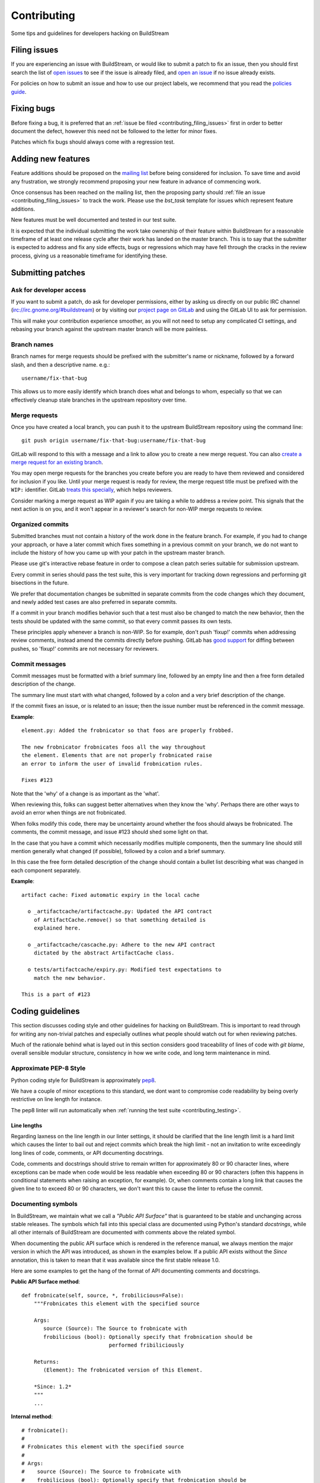 Contributing
============
Some tips and guidelines for developers hacking on BuildStream


.. _contributing_filing_issues:

Filing issues
-------------
If you are experiencing an issue with BuildStream, or would like to submit a patch
to fix an issue, then you should first search the list of `open issues <https://gitlab.com/BuildStream/buildstream/issues>`_
to see if the issue is already filed, and `open an issue <https://gitlab.com/BuildStream/buildstream/issues/new>`_
if no issue already exists.

For policies on how to submit an issue and how to use our project labels,
we recommend that you read the `policies guide
<https://gitlab.com/BuildStream/nosoftware/alignment/blob/master/BuildStream_policies.md>`_.


.. _contributing_fixing_bugs:

Fixing bugs
-----------
Before fixing a bug, it is preferred that an :ref:`issue be filed <contributing_filing_issues>`
first in order to better document the defect, however this need not be followed to the
letter for minor fixes.

Patches which fix bugs should always come with a regression test.


.. _contributing_adding_features:

Adding new features
-------------------
Feature additions should be proposed on the `mailing list
<https://mail.gnome.org/mailman/listinfo/buildstream-list>`_
before being considered for inclusion. To save time and avoid any frustration,
we strongly recommend proposing your new feature in advance of commencing work.

Once consensus has been reached on the mailing list, then the proposing
party should :ref:`file an issue <contributing_filing_issues>` to track the
work. Please use the *bst_task* template for issues which represent
feature additions.

New features must be well documented and tested in our test suite.

It is expected that the individual submitting the work take ownership
of their feature within BuildStream for a reasonable timeframe of at least
one release cycle after their work has landed on the master branch. This is
to say that the submitter is expected to address and fix any side effects,
bugs or regressions which may have fell through the cracks in the review
process, giving us a reasonable timeframe for identifying these.


.. _contributing_submitting_patches:

Submitting patches
------------------


Ask for developer access
~~~~~~~~~~~~~~~~~~~~~~~~
If you want to submit a patch, do ask for developer permissions, either
by asking us directly on our public IRC channel (irc://irc.gnome.org/#buildstream)
or by visiting our `project page on GitLab <https://gitlab.com/BuildStream/buildstream>`_
and using the GitLab UI to ask for permission.

This will make your contribution experience smoother, as you will not
need to setup any complicated CI settings, and rebasing your branch
against the upstream master branch will be more painless.


Branch names
~~~~~~~~~~~~
Branch names for merge requests should be prefixed with the submitter's
name or nickname, followed by a forward slash, and then a descriptive
name. e.g.::

  username/fix-that-bug

This allows us to more easily identify which branch does what and
belongs to whom, especially so that we can effectively cleanup stale
branches in the upstream repository over time.


Merge requests
~~~~~~~~~~~~~~
Once you have created a local branch, you can push it to the upstream
BuildStream repository using the command line::

  git push origin username/fix-that-bug:username/fix-that-bug

GitLab will respond to this with a message and a link to allow you to create
a new merge request. You can also `create a merge request for an existing branch
<https://gitlab.com/BuildStream/buildstream/merge_requests/new>`_.

You may open merge requests for the branches you create before you are ready
to have them reviewed and considered for inclusion if you like. Until your merge
request is ready for review, the merge request title must be prefixed with the
``WIP:`` identifier. GitLab `treats this specially
<https://docs.gitlab.com/ee/user/project/merge_requests/work_in_progress_merge_requests.html>`_,
which helps reviewers.

Consider marking a merge request as WIP again if you are taking a while to
address a review point. This signals that the next action is on you, and it
won't appear in a reviewer's search for non-WIP merge requests to review.


Organized commits
~~~~~~~~~~~~~~~~~
Submitted branches must not contain a history of the work done in the
feature branch. For example, if you had to change your approach, or
have a later commit which fixes something in a previous commit on your
branch, we do not want to include the history of how you came up with
your patch in the upstream master branch.

Please use git's interactive rebase feature in order to compose a clean
patch series suitable for submission upstream.

Every commit in series should pass the test suite, this is very important
for tracking down regressions and performing git bisections in the future.

We prefer that documentation changes be submitted in separate commits from
the code changes which they document, and newly added test cases are also
preferred in separate commits.

If a commit in your branch modifies behavior such that a test must also
be changed to match the new behavior, then the tests should be updated
with the same commit, so that every commit passes its own tests.

These principles apply whenever a branch is non-WIP. So for example, don't push
'fixup!' commits when addressing review comments, instead amend the commits
directly before pushing. GitLab has `good support
<https://docs.gitlab.com/ee/user/project/merge_requests/versions.html>`_ for
diffing between pushes, so 'fixup!' commits are not necessary for reviewers.


Commit messages
~~~~~~~~~~~~~~~
Commit messages must be formatted with a brief summary line, followed by
an empty line and then a free form detailed description of the change.

The summary line must start with what changed, followed by a colon and
a very brief description of the change.

If the commit fixes an issue, or is related to an issue; then the issue
number must be referenced in the commit message.

**Example**::

  element.py: Added the frobnicator so that foos are properly frobbed.

  The new frobnicator frobnicates foos all the way throughout
  the element. Elements that are not properly frobnicated raise
  an error to inform the user of invalid frobnication rules.

  Fixes #123

Note that the 'why' of a change is as important as the 'what'.

When reviewing this, folks can suggest better alternatives when they know the
'why'. Perhaps there are other ways to avoid an error when things are not
frobnicated.

When folks modify this code, there may be uncertainty around whether the foos
should always be frobnicated. The comments, the commit message, and issue #123
should shed some light on that.

In the case that you have a commit which necessarily modifies multiple
components, then the summary line should still mention generally what
changed (if possible), followed by a colon and a brief summary.

In this case the free form detailed description of the change should
contain a bullet list describing what was changed in each component
separately.

**Example**::

  artifact cache: Fixed automatic expiry in the local cache

    o _artifactcache/artifactcache.py: Updated the API contract
      of ArtifactCache.remove() so that something detailed is
      explained here.

    o _artifactcache/cascache.py: Adhere to the new API contract
      dictated by the abstract ArtifactCache class.

    o tests/artifactcache/expiry.py: Modified test expectations to
      match the new behavior.

  This is a part of #123


Coding guidelines
-----------------
This section discusses coding style and other guidelines for hacking
on BuildStream. This is important to read through for writing any non-trivial
patches and especially outlines what people should watch out for when
reviewing patches.

Much of the rationale behind what is layed out in this section considers
good traceability of lines of code with *git blame*, overall sensible
modular structure, consistency in how we write code, and long term maintenance
in mind.


Approximate PEP-8 Style
~~~~~~~~~~~~~~~~~~~~~~~
Python coding style for BuildStream is approximately `pep8 <https://www.python.org/dev/peps/pep-0008/>`_.

We have a couple of minor exceptions to this standard, we dont want to compromise
code readability by being overly restrictive on line length for instance.

The pep8 linter will run automatically when :ref:`running the test suite <contributing_testing>`.


Line lengths
''''''''''''
Regarding laxness on the line length in our linter settings, it should be clarified
that the line length limit is a hard limit which causes the linter to bail out
and reject commits which break the high limit - not an invitation to write exceedingly
long lines of code, comments, or API documenting docstrings.

Code, comments and docstrings should strive to remain written for approximately 80
or 90 character lines, where exceptions can be made when code would be less readable
when exceeding 80 or 90 characters (often this happens in conditional statements
when raising an exception, for example). Or, when comments contain a long link that
causes the given line to to exceed 80 or 90 characters, we don't want this to cause
the linter to refuse the commit.


.. _contributing_documenting_symbols:

Documenting symbols
~~~~~~~~~~~~~~~~~~~
In BuildStream, we maintain what we call a *"Public API Surface"* that
is guaranteed to be stable and unchanging across stable releases. The
symbols which fall into this special class are documented using Python's
standard *docstrings*, while all other internals of BuildStream are documented
with comments above the related symbol.

When documenting the public API surface which is rendered in the reference
manual, we always mention the major version in which the API was introduced,
as shown in the examples below. If a public API exists without the *Since*
annotation, this is taken to mean that it was available since the first stable
release 1.0.

Here are some examples to get the hang of the format of API documenting
comments and docstrings.

**Public API Surface method**::

  def frobnicate(self, source, *, frobilicious=False):
      """Frobnicates this element with the specified source

      Args:
         source (Source): The Source to frobnicate with
         frobilicious (bool): Optionally specify that frobnication should be
                              performed fribiliciously

      Returns:
         (Element): The frobnicated version of this Element.

      *Since: 1.2*
      """
      ...

**Internal method**::

  # frobnicate():
  #
  # Frobnicates this element with the specified source
  #
  # Args:
  #    source (Source): The Source to frobnicate with
  #    frobilicious (bool): Optionally specify that frobnication should be
  #                         performed fribiliciously
  #
  # Returns:
  #    (Element): The frobnicated version of this Element.
  #
  def frobnicate(self, source, *, frobilicious=False):
      ...

**Public API Surface instance variable**::

  def __init__(self, context, element):

    self.name = self._compute_name(context, element)
    """The name of this foo

    *Since: 1.2*
    """

.. note::

   Python does not support docstrings on instance variables, but sphinx does
   pick them up and includes them in the generated documentation.

**Internal instance variable**::

  def __init__(self, context, element):

    self.name = self._compute_name(context, element) # The name of this foo

**Internal instance variable (long)**::

  def __init__(self, context, element):

    # This instance variable required a longer explanation, so
    # it is on a line above the instance variable declaration.
    self.name = self._compute_name(context, element)


**Public API Surface class**::

  class Foo(Bar):
      """The main Foo object in the data model

      Explanation about Foo. Note that we always document
      the constructor arguments here, and not beside the __init__
      method.

      Args:
         context (Context): The invocation Context
         count (int): The number to count

      *Since: 1.2*
      """
      ...

**Internal class**::

  # Foo()
  #
  # The main Foo object in the data model
  #
  # Args:
  #    context (Context): The invocation Context
  #    count (int): The number to count
  #
  class Foo(Bar):
      ...


.. _contributing_class_order:

Class structure and ordering
~~~~~~~~~~~~~~~~~~~~~~~~~~~~
When creating or modifying an object class in BuildStream, it is
important to keep in mind the order in which symbols should appear
and keep this consistent.

Here is an example to illustrate the expected ordering of symbols
on a Python class in BuildStream::

  class Foo(Bar):

      # Public class-wide variables come first, if any.

      # Private class-wide variables, if any

      # Now we have the dunder/magic methods, always starting
      # with the __init__() method.

      def __init__(self, name):

          super().__init__()

          # NOTE: In the instance initializer we declare any instance variables,
          #       always declare the public instance variables (if any) before
          #       the private ones.
          #
          #       It is preferred to avoid any public instance variables, and
          #       always expose an accessor method for it instead.

          #
          # Public instance variables
          #
          self.name = name  # The name of this foo

          #
          # Private instance variables
          #
          self._count = 0   # The count of this foo

      ################################################
      #               Abstract Methods               #
      ################################################

      # NOTE: Abstract methods in BuildStream are allowed to have
      #       default methods.
      #
      #       Subclasses must NEVER override any method which was
      #       not advertized as an abstract method by the parent class.

      # frob()
      #
      # Implementors should implement this to frob this foo
      # count times if possible.
      #
      # Args:
      #    count (int): The number of times to frob this foo
      #
      # Returns:
      #    (int): The number of times this foo was frobbed.
      #
      # Raises:
      #    (FooError): Implementors are expected to raise this error
      #
      def frob(self, count):

          #
          # An abstract method in BuildStream is allowed to have
          # a default implementation.
          #
          self._count = self._do_frobbing(count)

          return self._count

      ################################################
      #     Implementation of abstract methods       #
      ################################################

      # NOTE: Implementations of abstract methods defined by
      #       the parent class should NEVER document the API
      #       here redundantly.

      def frobbish(self):
         #
         # Implementation of the "frobbish" abstract method
         # defined by the parent Bar class.
         #
         return True

      ################################################
      #                 Public Methods               #
      ################################################

      # NOTE: Public methods here are the ones which are expected
      #       to be called from outside of this class.
      #
      #       These, along with any abstract methods, usually
      #       constitute the API surface of this class.

      # frobnicate()
      #
      # Perform the frobnication process on this Foo
      #
      # Raises:
      #    (FrobError): In the case that a frobnication error was
      #                 encountered
      #
      def frobnicate(self):
          frobnicator.frobnicate(self)

      # set_count()
      #
      # Sets the count of this foo
      #
      # Args:
      #    count (int): The new count to set
      #
      def set_count(self, count):

          self._count = count

      # get_count()
      #
      # Accessor for the count value of this foo.
      #
      # Returns:
      #    (int): The count of this foo
      #
      def get_count(self, count):

          return self._count

      ################################################
      #                 Private Methods              #
      ################################################

      # NOTE: Private methods are the ones which are internal
      #       implementation details of this class.
      #
      #       Even though these are private implementation
      #       details, they still MUST have API documenting
      #       comments on them.

      # _do_frobbing()
      #
      # Does the actual frobbing
      #
      # Args:
      #    count (int): The number of times to frob this foo
      #
      # Returns:
      #    (int): The number of times this foo was frobbed.
      #
      def self._do_frobbing(self, count):
          return count


.. _contributing_public_and_private:

Public and private symbols
~~~~~~~~~~~~~~~~~~~~~~~~~~
BuildStream mostly follows the PEP-8 for defining *public* and *private* symbols
for any given class, with some deviations. Please read the `section on inheritance
<https://www.python.org/dev/peps/pep-0008/#designing-for-inheritance>`_ for
reference on how the PEP-8 defines public and non-public.

* A *public* symbol is any symbol which you expect to be used by clients
  of your class or module within BuildStream.

  Public symbols are written without any leading underscores.

* A *private* symbol is any symbol which is entirely internal to your class
  or module within BuildStream. These symbols cannot ever be accessed by
  external clients or modules.

  A private symbol must be denoted by a leading underscore.

* When a class can have subclasses, then private symbols should be denoted
  by two leading underscores. For example, the ``Sandbox`` or ``Platform``
  classes which have various implementations, or the ``Element`` and ``Source``
  classes which plugins derive from.

  The double leading underscore naming convention invokes Python's name
  mangling algorithm which helps prevent namespace collisions in the case
  that subclasses might have a private symbol with the same name.

In BuildStream, we have what we call a *"Public API Surface"*, as previously
mentioned in :ref:`contributing_documenting_symbols`. In the :ref:`next section
<contributing_public_api_surface>` we will discuss the *"Public API Surface"* and
outline the exceptions to the rules discussed here.


.. _contributing_public_api_surface:

Public API surface
~~~~~~~~~~~~~~~~~~
BuildStream exposes what we call a *"Public API Surface"* which is stable
and unchanging. This is for the sake of stability of the interfaces which
plugins use, so it can also be referred to as the *"Plugin facing API"*.

Any symbols which are a part of the *"Public API Surface*" are never allowed
to change once they have landed in a stable release version of BuildStream. As
such, we aim to keep the *"Public API Surface"* as small as possible at all
times, and never expose any internal details to plugins inadvertently.

One problem which arises from this is that we end up having symbols
which are *public* according to the :ref:`rules discussed in the previous section
<contributing_public_and_private>`, but must be hidden away from the
*"Public API Surface"*. For example, BuildStream internal classes need
to invoke methods on the ``Element`` and ``Source`` classes, whereas these
methods need to be hidden from the *"Public API Surface"*.

This is where BuildStream deviates from the PEP-8 standard for public
and private symbol naming.

In order to disambiguate between:

* Symbols which are publicly accessible details of the ``Element`` class, can
  be accessed by BuildStream internals, but must remain hidden from the
  *"Public API Surface"*.

* Symbols which are private to the ``Element`` class, and cannot be accessed
  from outside of the ``Element`` class at all.

We denote the former category of symbols with only a single underscore, and the latter
category of symbols with a double underscore. We often refer to this distinction
as *"API Private"* (the former category) and *"Local Private"* (the latter category).

Classes which are a part of the *"Public API Surface"* and require this disambiguation
were not discussed in :ref:`the class ordering section <contributing_class_order>`, for
these classes, the *"API Private"* symbols always come **before** the *"Local Private"*
symbols in the class declaration.

Modules which are not a part of the *"Public API Surface"* have their Python files
prefixed with a single underscore, and are not imported in BuildStream's the master
``__init__.py`` which is used by plugins.

.. note::

   The ``utils.py`` module is public and exposes a handful of utility functions,
   however many of the functions it provides are *"API Private"*.

   In this case, the *"API Private"* functions are prefixed with a single underscore.

Any objects which are a part of the *"Public API Surface"* should be exposed via the
toplevel ``__init__.py`` of the ``buildstream`` package.


File naming convention
~~~~~~~~~~~~~~~~~~~~~~
With the exception of a few helper objects and data structures, we structure
the code in BuildStream such that every filename is named after the object it
implements. E.g. The ``Project`` object is implemented in ``_project.py``, the
``Context`` object in ``_context.py``, the base ``Element`` class in ``element.py``,
etc.

As mentioned in the previous section, objects which are not a part of the
:ref:`public, plugin facing API surface <contributing_public_api_surface>` have their
filenames prefixed with a leading underscore (like ``_context.py`` and ``_project.py``
in the examples above).

When an object name has multiple words in it, e.g. ``ArtifactCache``, then the
resulting file is named all in lower case without any underscore to separate
words. In the case of ``ArtifactCache``, the filename implementing this object
is found at ``_artifactcache/artifactcache.py``.


Imports
~~~~~~~
Module imports inside BuildStream are done with relative ``.`` notation:

**Good**::

  from ._context import Context

**Bad**::

  from buildstream._context import Context

The exception to the above rule is when authoring plugins,
plugins do not reside in the same namespace so they must
address buildstream in the imports.

An element plugin will derive from Element by importing::

  from buildstream import Element

When importing utilities specifically, don't import function names
from there, instead import the module itself::

  from . import utils

This makes things clear when reading code that said functions
are not defined in the same file but come from utils.py for example.


.. _contributing_instance_variables:

Instance variables
~~~~~~~~~~~~~~~~~~
It is preferred that all instance state variables be declared as :ref:`private symbols
<contributing_public_and_private>`, however in some cases, especially when the state
is immutable for the object's life time (like an ``Element`` name for example), it
is acceptable to save some typing by using a publicly accessible instance variable.

It is never acceptable to modify the value of an instance variable from outside
of the declaring class, even if the variable is *public*. In other words, the class
which exposes an instance variable is the only one in control of the value of this
variable.

* If an instance variable is public and must be modified; then it must be
  modified using a :ref:`mutator <contributing_accessor_mutator>`.

* Ideally for better encapsulation, all object state is declared as
  :ref:`private instance variables <contributing_public_and_private>` and can
  only be accessed by external classes via public :ref:`accessors and mutators
  <contributing_accessor_mutator>`.

.. note::

   In some cases, we may use small data structures declared as objects for the sake
   of better readability, where the object class itself has no real supporting code.

   In these exceptions, it can be acceptable to modify the instance variables
   of these objects directly, unless they are otherwise documented to be immutable.


.. _contributing_accessor_mutator:

Accessors and mutators
~~~~~~~~~~~~~~~~~~~~~~
An accessor and mutator, are methods defined on the object class to access (get)
or mutate (set) a value owned by the declaring class, respectively.

An accessor might derive the returned value from one or more of its components,
and a mutator might have side effects, or delegate the mutation to a component.

Accessors and mutators are always :ref:`public <contributing_public_and_private>`
(even if they might have a single leading underscore and are considered
:ref:`API Private <contributing_public_api_surface>`), as their purpose is to
enforce encapsulation with regards to any accesses to the state which is owned
by the declaring class.

Accessors and mutators are functions prefixed with ``get_`` and ``set_``
respectively, e.g.::

  class Foo():

      def __init__(self):

          # Declare some internal state
          self._count = 0

      # get_count()
      #
      # Gets the count of this Foo.
      #
      # Returns:
      #    (int): The current count of this Foo
      #
      def get_foo(self):
          return self._count

      # set_count()
      #
      # Sets the count of this Foo.
      #
      # Args:
      #    count (int): The new count for this Foo
      #
      def set_foo(self, count):
          self._count = count

.. attention::

   We are aware that Python offers a facility for accessors and
   mutators using the ``@property`` decorator instead. Do not use
   the ``@property`` decorator.

   The decision to use explicitly defined functions instead of the
   ``@property`` decorator is rather arbitrary, there is not much
   technical merit to preferring one technique over the other.
   However as :ref:`discussed below <contributing_always_consistent>`,
   it is of the utmost importance that we do not mix both techniques
   in the same codebase.


.. _contributing_abstract_methods:

Abstract methods
~~~~~~~~~~~~~~~~
In BuildStream, an *"Abstract Method"* is a bit of a misnomer and does
not match up to how Python defines abstract methods, we need to seek out
a new nomenclature to refer to these methods.

In Python, an *"Abstract Method"* is a method which **must** be
implemented by a subclass, whereas all methods in Python can be
overridden.

In BuildStream, we use the term *"Abstract Method"*, to refer to
a method which **can** be overridden by a subclass, whereas it
is **illegal** to override any other method.

* Abstract methods are allowed to have default implementations.

* Subclasses are not allowed to redefine the calling signature
  of an abstract method, or redefine the API contract in any way.

* Subclasses are not allowed to override any other methods.

The key here is that in BuildStream, we consider it unacceptable
that a subclass overrides a method of its parent class unless
the said parent class has explicitly given permission to subclasses
to do so, and outlined the API contract for this purpose. No surprises
are allowed.


Error handling
~~~~~~~~~~~~~~
In BuildStream, all non recoverable errors are expressed via
subclasses of the ``BstError`` exception.

This exception is handled deep in the core in a few places, and
it is rarely necessary to handle a ``BstError``.


Raising exceptions
''''''''''''''''''
When writing code in the BuildStream core, ensure that all system
calls and third party library calls are wrapped in a ``try:`` block,
and raise a descriptive ``BstError`` of the appropriate class explaining
what exactly failed.

Ensure that the original system call error is formatted into your new
exception, and that you use the Python ``from`` semantic to retain the
original call trace, example::

  try:
      os.utime(self._refpath(ref))
  except FileNotFoundError as e:
      raise ArtifactError("Attempt to access unavailable artifact: {}".format(e)) from e


Enhancing exceptions
''''''''''''''''''''
Sometimes the ``BstError`` originates from a lower level component,
and the code segment which raised the exception did not have enough context
to create a complete, informative summary of the error for the user.

In these cases it is necessary to handle the error and raise a new
one, e.g.::

  try:
      extracted_artifact = self._artifacts.extract(self, cache_key)
  except ArtifactError as e:
      raise ElementError("Failed to extract {} while checking out {}: {}"
                         .format(cache_key, self.name, e)) from e


Programming errors
''''''''''''''''''
Sometimes you are writing code and have detected an unexpected condition,
or a broken invariant for which the code cannot be prepared to handle
gracefully.

In these cases, do **not** raise any of the ``BstError`` class exceptions.

Instead, use the ``assert`` statement, e.g.::

  assert utils._is_main_process(), \
      "Attempted to save workspace configuration from child process"

This will result in a ``BUG`` message with the stack trace included being
logged and reported in the frontend.


BstError parameters
'''''''''''''''''''
When raising ``BstError`` class exceptions, there are some common properties
which can be useful to know about:

* **message:** The brief human readable error, will be formatted on one line in the frontend.

* **detail:** An optional detailed human readable message to accompany the **message** summary
  of the error. This is often used to recommend the user some course of action, or to provide
  additional context about the error.

* **temporary:** Some errors are allowed to be *temporary*, this attribute is only
  observed from child processes which fail in a temporary way. This distinction
  is used to determine whether the task should be *retried* or not. An error is usually
  only a *temporary* error if the cause of the error was a network timeout.

* **reason:** A machine readable identifier for the error. This is used for the purpose
  of regression testing, such that we check that BuildStream has errored out for the
  expected reason in a given failure mode.


Documenting Exceptions
''''''''''''''''''''''
We have already seen :ref:`some examples <contributing_class_order>` of how
exceptions are documented in API documenting comments, but this is worth some
additional disambiguation.

* Only document the exceptions which are raised directly by the function in question.
  It is otherwise nearly impossible to keep track of what exceptions *might* be raised
  indirectly by calling the given function.

* For a regular public or private method, your audience is a caller of the function;
  document the exception in terms of what exception might be raised as a result of
  calling this method.

* For an :ref:`abstract method <contributing_abstract_methods>`, your audience is the
  implementor of the method in a subclass; document the exception in terms of what
  exception is prescribed for the implementing class to raise.


.. _contributing_always_consistent:

Always be consistent
~~~~~~~~~~~~~~~~~~~~
There are various ways to define functions and classes in Python,
which has evolved with various features over time.

In BuildStream, we may not have leveraged all of the nice features
we could have, that is okay, and where it does not break API, we
can consider changing it.

Even if you know there is a *better* way to do a given thing in
Python when compared to the way we do it in BuildStream, *do not do it*.

Consistency of how we do things in the codebase is more important
than the actual way in which things are done, always.

Instead, if you like a certain Python feature and think the BuildStream
codebase should use it, then propose your change on the `mailing list
<https://mail.gnome.org/mailman/listinfo/buildstream-list>`_. Chances
are that we will reach agreement to use your preferred approach, and
in that case, it will be important to apply the change unilaterally
across the entire codebase, such that we continue to have a consistent
codebase.


Avoid tail calling
~~~~~~~~~~~~~~~~~~
With the exception of tail calling with simple functions from
the standard Python library, such as splitting and joining lines
of text and encoding/decoding text; always avoid tail calling.

**Good**::

  # Variables that we will need declared up top
  context = self._get_context()
  workspaces = context.get_workspaces()

  ...

  # Saving the workspace configuration
  workspaces.save_config()

**Bad**::

  # Saving the workspace configuration
  self._get_context().get_workspaces().save_config()

**Acceptable**::

  # Decode the raw text loaded from a log file for display,
  # join them into a single utf-8 string and strip away any
  # trailing whitespace.
  return '\n'.join([line.decode('utf-8') for line in lines]).rstrip()

When you need to obtain a delegate object via an accessor function,
either do it at the beginning of the function, or at the beginning
of a code block within the function that will use that object.

There are several reasons for this convention:

* When observing a stack trace, it is always faster and easier to
  determine what went wrong when all statements are on separate lines.

* We always want individual lines to trace back to their origin as
  much as possible for the purpose of tracing the history of code
  with *git blame*.

  One day, you might need the ``Context`` or ``Workspaces`` object
  in the same function for another reason, at which point it will
  be unacceptable to leave the existing line as written, because it
  will introduce a redundant accessor to the same object, so the
  line written as::

    self._get_context().get_workspaces().save_config()

  Will have to change at that point, meaning we lose the valuable
  information of which commit originally introduced this call
  when running *git blame*.

* For similar reasons, we prefer delegate objects be accessed near
  the beginning of a function or code block so that there is less
  chance that this statement will have to move in the future, if
  the same function or code block needs the delegate object for any
  other reason.

  Asides from this, code is generally more legible and uniform when
  variables are declared at the beginning of function blocks.


Vertical stacking of modules
~~~~~~~~~~~~~~~~~~~~~~~~~~~~
For the sake of overall comprehensiveness of the BuildStream
architecture, it is important that we retain vertical stacking
order of the dependencies and knowledge of modules as much as
possible, and avoid any cyclic relationships in modules.

For instance, the ``Source`` objects are owned by ``Element``
objects in the BuildStream data model, and as such the ``Element``
will delegate some activities to the ``Source`` objects in its
possession. The ``Source`` objects should however never call functions
on the ``Element`` object, nor should the ``Source`` object itself
have any understanding of what an ``Element`` is.

If you are implementing a low level utility layer, for example
as a part of the ``YAML`` loading code layers, it can be tempting
to derive context from the higher levels of the codebase which use
these low level utilities, instead of defining properly stand alone
APIs for these utilities to work: Never do this.

Unfortunately, unlike other languages where include files play
a big part in ensuring that it is difficult to make a mess; Python,
allows you to just call methods on arbitrary objects passed through
a function call without having to import the module which defines
those methods - this leads to cyclic dependencies of modules quickly
if the developer does not take special care of ensuring this does not
happen.


Minimize arguments in methods
~~~~~~~~~~~~~~~~~~~~~~~~~~~~~
When creating an object, or adding a new API method to an existing
object, always strive to keep as much context as possible on the
object itself rather than expecting callers of the methods to provide
everything the method needs every time.

If the value or object that is needed in a function call is a constant
for the lifetime of the object which exposes the given method, then
that value or object should be passed in the constructor instead of
via a method call.


Minimize API surfaces
~~~~~~~~~~~~~~~~~~~~~
When creating an object, or adding new functionality in any way,
try to keep the number of :ref:`public, outward facing <contributing_public_and_private>`
symbols to a minimum, this is important for both
:ref:`internal and public, plugin facing API surfaces <contributing_public_api_surface>`.

When anyone visits a file, there are two levels of comprehension:

* What do I need to know in order to *use* this object.

* What do I need to know in order to *modify* this object.

For the former, we want the reader to understand with as little effort
as possible, what the public API contract is for a given object and consequently,
how it is expected to be used. This is also why we
:ref:`order the symbols of a class <contributing_class_order>` in such a way
as to keep all outward facing public API surfaces at the top of the file, so that the
reader never needs to dig deep into the bottom of the file to find something they
might need to use.

For the latter, when it comes to having to modify the file or add functionality,
you want to retain as much freedom as possible to modify internals, while
being sure that nothing external will be affected by internal modifications.
Less client facing API means that you have less surrounding code to modify
when your API changes. Further, ensuring that there is minimal outward facing
API for any module minimizes the complexity for the developer working on
that module, by limiting the considerations needed regarding external side
effects of their modifications to the module.

When modifying a file, one should not have to understand or think too
much about external side effects, when the API surface of the file is
well documented and minimal.

When adding new API to a given object for a new purpose, consider whether
the new API is in any way redundant with other API (should this value now
go into the constructor, since we use it more than once? could this
value be passed along with another function, and the other function renamed,
to better suit the new purposes of this module/object?) and repurpose
the outward facing API of an object as a whole every time.


Avoid transient state on instances
~~~~~~~~~~~~~~~~~~~~~~~~~~~~~~~~~~
At times, it can be tempting to store transient state that is
the result of one operation on an instance, only to be retrieved
later via an accessor function elsewhere.

As a basic rule of thumb, if the value is transient and just the
result of one operation, which needs to be observed directly after
by another code segment, then never store it on the instance.

BuildStream is complicated in the sense that it is multi processed
and it is not always obvious how to pass the transient state around
as a return value or a function parameter. Do not fall prey to this
obstacle and pollute object instances with transient state.

Instead, always refactor the surrounding code so that the value
is propagated to the desired end point via a well defined API, either
by adding new code paths or changing the design such that the
architecture continues to make sense.


Refactor the codebase as needed
~~~~~~~~~~~~~~~~~~~~~~~~~~~~~~~
Especially when implementing features, always move the BuildStream
codebase forward as a whole.

Taking a short cut is alright when prototyping, but circumventing
existing architecture and design to get a feature implemented without
re-designing the surrounding architecture to accommodate the new
feature instead, is never acceptable upstream.

For example, let's say that you have to implement a feature and you've
successfully prototyped it, but it launches a ``Job`` directly from a
``Queue`` implementation to get the feature to work, while the ``Scheduler``
is normally responsible for dispatching ``Jobs`` for the elements on
a ``Queue``. This means that you've proven that your feature can work,
and now it is time to start working on a patch for upstream.

Consider what the scenario is and why you are circumventing the design,
and then redesign the ``Scheduler`` and ``Queue`` objects to accommodate for
the new feature and condition under which you need to dispatch a ``Job``,
or how you can give the ``Queue`` implementation the additional context it
needs.


Adding core plugins
-------------------
This is a checklist of things which need to be done when adding a new
core plugin to BuildStream proper.


Update documentation index
~~~~~~~~~~~~~~~~~~~~~~~~~~
The documentation generating scripts will automatically pick up your
newly added plugin and generate HTML, but will not add a link to the
documentation of your plugin automatically.

Whenever adding a new plugin, you must add an entry for it in ``doc/source/core_plugins.rst``.


Bump format version
~~~~~~~~~~~~~~~~~~~
In order for projects to assert that they have a new enough version
of BuildStream to use the new plugin, the ``BST_FORMAT_VERSION`` must
be incremented in the ``_versions.py`` file.

Remember to include in your plugin's main documentation, the format
version in which the plugin was introduced, using the standard annotation
which we use throughout the documentation, e.g.::

  .. note::

     The ``foo`` plugin is available since :ref:`format version 16 <project_format_version>`


Add tests
~~~~~~~~~
Needless to say, all new feature additions need to be tested. For ``Element``
plugins, these usually need to be added to the integration tests. For ``Source``
plugins, the tests are added in two ways:

* For most normal ``Source`` plugins, it is important to add a new ``Repo``
  implementation for your plugin in the ``tests/testutils/repo/`` directory
  and update ``ALL_REPO_KINDS`` in ``tests/testutils/repo/__init__.py``. This
  will include your new ``Source`` implementation in a series of already existing
  tests, ensuring it works well under normal operating conditions.

* For other source plugins, or in order to test edge cases, such as failure modes,
  which are not tested under the normal test battery, add new tests in ``tests/sources``.


Extend the cachekey test
~~~~~~~~~~~~~~~~~~~~~~~~
For any newly added plugins, it is important to add some new simple elements
in ``tests/cachekey/project/elements`` or ``tests/cachekey/project/sources``,
and ensure that the newly added elements are depended on by ``tests/cachekey/project/target.bst``.

One new element should be added to the cache key test for every configuration
value which your plugin understands which can possibly affect the result of
your plugin's ``Plugin.get_unique_key()`` implementation.

This test ensures that cache keys do not unexpectedly change or become incompatible
due to code changes. As such, the cache key test should have full coverage of every
YAML configuration which can possibly affect cache key outcome at all times.

See the ``tests/cachekey/update.py`` file for instructions on running the updater,
you need to run the updater to generate the ``.expected`` files and add the new
``.expected`` files in the same commit which extends the cache key test.


Protocol buffers
----------------
BuildStream uses protobuf and gRPC for serialization and communication with
artifact cache servers.  This requires ``.proto`` files and Python code
generated from the ``.proto`` files using protoc.  All these files live in the
``buildstream/_protos`` directory.  The generated files are included in the
git repository to avoid depending on grpcio-tools for user installations.


Regenerating code
~~~~~~~~~~~~~~~~~
When ``.proto`` files are modified, the corresponding Python code needs to
be regenerated.  As a prerequisite for code generation you need to install
``grpcio-tools`` using pip or some other mechanism::

  pip3 install --user grpcio-tools

To actually regenerate the code::

  ./setup.py build_grpc


Documenting
-----------
BuildStream starts out as a documented project from day one and uses
`sphinx <www.sphinx-doc.org>`_ to document itself.

This section discusses formatting policies for editing files in the
``doc/source`` directory, and describes the details of how the docs are
generated so that you can easily generate and view the docs yourself before
submitting patches to the documentation.

For details on how API documenting comments and docstrings are formatted,
refer to the :ref:`documenting section of the coding guidelines
<contributing_documenting_symbols>`.


Documentation formatting policy
~~~~~~~~~~~~~~~~~~~~~~~~~~~~~~~
The BuildStream documentation style is as follows:

* Titles and headings require two leading empty lines above them.
  Only the first word in a title should be capitalized.

  * If there is an ``.. _internal_link:`` anchor, there should be two empty lines
    above the anchor, followed by one leading empty line.

* Within a section, paragraphs should be separated by one empty line.

* Notes are defined using: ``.. note::`` blocks, followed by an empty line
  and then indented (3 spaces) text.

  * Other kinds of notes can be used throughout the documentation and will
    be decorated in different ways, these work in the same way as ``.. note::`` does.

    Feel free to also use ``.. attention::`` or ``.. important::`` to call special
    attention to a paragraph, ``.. tip::`` to give the reader a special tip on how
    to use an advanced feature or ``.. warning::`` to warn the user about a potential
    misuse of the API and explain its consequences.

* Code blocks are defined using: ``.. code:: LANGUAGE`` blocks, followed by an empty
  line and then indented (3 spaces) text. Note that the default language is ``python``.

* Cross references should be of the form ``:role:`target```.

  * Explicit anchors can be declared as ``.. _anchor_name:`` on a line by itself.

  * To cross reference arbitrary locations with, for example, the anchor ``anchor_name``,
    always provide some explicit text in the link instead of deriving the text from
    the target, e.g.: ``:ref:`Link text <anchor_name>```.
    Note that the "_" prefix is not used when referring to the target.

For further information about using the reStructuredText with sphinx, please see the
`Sphinx Documentation <http://www.sphinx-doc.org/en/master/usage/restructuredtext/basics.html>`_.


Building Docs
~~~~~~~~~~~~~
Before you can build the docs, you will end to ensure that you have installed
the required :ref:`build dependencies <contributing_build_deps>` as mentioned
in the testing section above.

To build the documentation, just run the following::

  tox -e docs

This will give you a ``doc/build/html`` directory with the html docs which
you can view in your browser locally to test.


.. _contributing_session_html:

Regenerating session html
'''''''''''''''''''''''''
The documentation build will build the session files if they are missing,
or if explicitly asked to rebuild. We revision the generated session html files
in order to reduce the burden on documentation contributors.

To explicitly rebuild the session snapshot html files, it is recommended that you
first set the ``BST_SOURCE_CACHE`` environment variable to your source cache, this
will make the docs build reuse already downloaded sources::

  export BST_SOURCE_CACHE=~/.cache/buildstream/sources

To force rebuild session html while building the doc, simply run `tox` with the
``BST_FORCE_SESSION_REBUILD`` environment variable set, like so::

  env BST_FORCE_SESSION_REBUILD=1 tox -e docs


.. _contributing_man_pages:

Man pages
~~~~~~~~~
Unfortunately it is quite difficult to integrate the man pages build
into the ``setup.py``, as such, whenever the frontend command line
interface changes, the static man pages should be regenerated and
committed with that.

To do this, run the following from the the toplevel directory of BuildStream::

  tox -e man

And commit the result, ensuring that you have added anything in
the ``man/`` subdirectory, which will be automatically included
in the buildstream distribution.


User guide
~~~~~~~~~~
The :ref:`user guide <using>` is comprised of free form documentation
in manually written ``.rst`` files and is split up into a few sections,
of main interest are the :ref:`tutorial <tutorial>` and the
:ref:`examples <examples>`.

The distinction of the two categories of user guides is important to
understand too.

* **Tutorial**

  The tutorial is structured as a series of exercises which start with
  the most basic concepts and build upon the previous chapters in order
  to arrive at a basic understanding of how to create BuildStream projects.

  This series of examples should be easy enough to complete in a matter
  of a few hours for a new user, and should provide just enough insight to
  get the user started in creating their own projects.

  Going through the tutorial step by step should also result in the user
  becoming proficient enough with the reference manual to get by on their own.

* **Examples**

  These exist to demonstrate how to accomplish more advanced tasks which
  are not always obvious and discoverable.

  Alternatively, these also demonstrate elegant and recommended ways of
  accomplishing some tasks which could be done in various ways.


Guidelines
''''''''''
Here are some general guidelines for adding new free form documentation
to the user guide.

* **Focus on a single subject**

  It is important to stay focused on a single subject and avoid getting
  into tangential material when creating a new entry, so that the articles
  remain concise and the user is not distracted by unrelated subject material.

  A single tutorial chapter or example should not introduce any additional
  subject material than the material being added for the given example.

* **Reuse existing sample project elements**

  To help avoid distracting from the topic at hand, it is always preferable to
  reuse the same project sample material from other examples and only deviate
  slightly to demonstrate the new material, than to create completely new projects.

  This helps us remain focused on a single topic at a time, and reduces the amount
  of unrelated material the reader needs to learn in order to digest the new
  example.

* **Don't be redundant**

  When something has already been explained in the tutorial or in another example,
  it is best to simply refer to the other user guide entry in a new example.

  Always prefer to link to the tutorial if an explanation exists in the tutorial,
  rather than linking to another example, where possible.

* **Link into the reference manual at every opportunity**

  The format and plugin API is 100% documented at all times. Whenever discussing
  anything about the format or plugin API, always do so while providing a link
  into the more terse reference material.

  We don't want users to have to search for the material themselves, and we also
  want the user to become proficient at navigating the reference material over
  time.

* **Use concise terminology**

  As developers, we tend to come up with code names for features we develop, and
  then end up documenting a new feature in an example.

  Never use a code name or shorthand to refer to a feature in the user guide, instead
  always use fully qualified sentences outlining very explicitly what we are doing
  in the example, or what the example is for in the case of a title.

  We need to be considerate that the audience of our user guide is probably a
  proficient developer or integrator, but has no idea what we might have decided
  to name a given activity.


Structure of an example
'''''''''''''''''''''''
The :ref:`tutorial <tutorial>` and the :ref:`examples <examples>` sections
of the documentation contain a series of sample projects, each chapter in
the tutorial, or standalone example uses a sample project.

Here is the the structure for adding new examples and tutorial chapters.

* The example has a ``${name}``.

* The example has a project users can copy and use.

  * This project is added in the directory ``doc/examples/${name}``.

* The example has a documentation component.

  * This is added at ``doc/source/examples/${name}.rst``
  * An entry for ``examples/${name}`` is added to the toctree in ``doc/source/using_examples.rst``
  * This documentation discusses the project elements declared in the project and may
    provide some BuildStream command examples.
  * This documentation links out to the reference manual at every opportunity.

  .. note::

     In the case of a tutorial chapter, the ``.rst`` file is added in at
     ``doc/source/tutorial/${name}.rst`` and an entry for ``tutorial/${name}``
     is added to ``doc/source/using_tutorial.rst``.

* The example has a CI test component.

  * This is an integration test added at ``tests/examples/${name}``.
  * This test runs BuildStream in the ways described in the example
    and assert that we get the results which we advertize to users in
    the said examples.


Adding BuildStream command output
~~~~~~~~~~~~~~~~~~~~~~~~~~~~~~~~~
As a part of building the docs, BuildStream will run itself and extract
some html for the colorized output which is produced.

If you want to run BuildStream to produce some nice html for your
documentation, then you can do so by adding new ``.run`` files to the
``doc/sessions/`` directory.

Any files added as ``doc/sessions/${example}.run`` will result in generated
file at ``doc/source/sessions/${example}.html``, and these files can be
included in the reStructuredText documentation at any time with::

  .. raw:: html
     :file: sessions/${example}.html

The ``.run`` file format is just another YAML dictionary which consists of a
``commands`` list, instructing the program what to do command by command.

Each *command* is a dictionary, the members of which are listed here:

* ``directory``: The input file relative project directory.

* ``output``: The input file relative output html file to generate (optional).

* ``fake-output``: Don't really run the command, just pretend to and pretend
  this was the output, an empty string will enable this too.

* ``command``: The command to run, without the leading ``bst``.

* ``shell``: Specifying ``True`` indicates that ``command`` should be run as
  a shell command from the project directory, instead of a bst command (optional).

When adding a new ``.run`` file, one should normally also commit the new
resulting generated ``.html`` file(s) into the ``doc/source/sessions-stored/``
directory at the same time, this ensures that other developers do not need to
regenerate them locally in order to build the docs.

**Example**:

.. code:: yaml

   commands:

   # Make it fetch first
   - directory: ../examples/foo
     command: fetch hello.bst

   # Capture a build output
   - directory: ../examples/foo
     output: ../source/sessions/foo-build.html
     command: build hello.bst


.. _contributing_testing:

Testing
-------
BuildStream uses `tox <https://tox.readthedocs.org/>`_ as a frontend to run the
tests which are implemented using `pytest <https://pytest.org/>`_. We use
pytest for regression tests and testing out the behavior of newly added
components.

The elaborate documentation for pytest can be found here: http://doc.pytest.org/en/latest/contents.html

Don't get lost in the docs if you don't need to, follow existing examples instead.


.. _contributing_build_deps:

Installing build dependencies
~~~~~~~~~~~~~~~~~~~~~~~~~~~~~
Some of BuildStream's dependencies have non-python build dependencies. When
running tests with ``tox``, you will first need to install these dependencies.
Exact steps to install these will depend on your operating system. Commands
for installing them for some common distributions are listed below.

For Fedora-based systems::

  dnf install gcc pkg-config python3-devel cairo-gobject-devel glib2-devel gobject-introspection-devel


For Debian-based systems::

  apt install gcc pkg-config python3-dev libcairo2-dev libgirepository1.0-dev


Running tests
~~~~~~~~~~~~~
To run the tests, simply navigate to the toplevel directory of your BuildStream
checkout and run::

  tox

By default, the test suite will be run against every supported python version
found on your host. If you have multiple python versions installed, you may
want to run tests against only one version and you can do that using the ``-e``
option when running tox::

  tox -e py37

If you would like to test and lint at the same time, or if you do have multiple
python versions installed and would like to test against multiple versions, then
we recommend using `detox <https://github.com/tox-dev/detox>`_, just run it with
the same arguments you would give `tox`::

  detox -e lint,py36,py37

Linting is performed separately from testing. In order to run the linting step which
consists of running the ``pycodestyle`` and ``pylint`` tools, run the following::

  tox -e lint

.. tip::

   The project specific pylint and pycodestyle configurations are stored in the
   toplevel buildstream directory in the ``.pylintrc`` file and ``setup.cfg`` files
   respectively. These configurations can be interesting to use with IDEs and
   other developer tooling.

The output of all failing tests will always be printed in the summary, but
if you want to observe the stdout and stderr generated by a passing test,
you can pass the ``-s`` option to pytest as such::

  tox -- -s

.. tip::

   The ``-s`` option is `a pytest option <https://docs.pytest.org/latest/usage.html>`_.

   Any options specified before the ``--`` separator are consumed by ``tox``,
   and any options after the ``--`` separator will be passed along to pytest.

You can always abort on the first failure by running::

  tox -- -x

Similarly, you may also be interested in the ``--last-failed`` and
``--failed-first`` options as per the
`pytest cache <https://docs.pytest.org/en/latest/cache.html>`_ documentation.

If you want to run a specific test or a group of tests, you
can specify a prefix to match. E.g. if you want to run all of
the frontend tests you can do::

  tox -- tests/frontend/

Specific tests can be chosen by using the :: delimiter after the test module.
If you wanted to run the test_build_track test within frontend/buildtrack.py you could do::

  tox -- tests/frontend/buildtrack.py::test_build_track

When running only a few tests, you may find the coverage and timing output
excessive, there are options to trim them. Note that coverage step will fail.
Here is an example::

  tox -- --no-cov --durations=1 tests/frontend/buildtrack.py::test_build_track

We also have a set of slow integration tests that are disabled by
default - you will notice most of them marked with SKIP in the pytest
output. To run them, you can use::

  tox -- --integration

In case BuildStream's dependencies were updated since you last ran the
tests, you might see some errors like
``pytest: error: unrecognized arguments: --codestyle``. If this happens, you
will need to force ``tox`` to recreate the test environment(s). To do so, you
can run ``tox`` with ``-r`` or  ``--recreate`` option.

.. note::

   By default, we do not allow use of site packages in our ``tox``
   configuration to enable running the tests in an isolated environment.
   If you need to enable use of site packages for whatever reason, you can
   do so by passing the ``--sitepackages`` option to ``tox``. Also, you will
   not need to install any of the build dependencies mentioned above if you
   use this approach.

.. note::

   While using ``tox`` is practical for developers running tests in
   more predictable execution environments, it is still possible to
   execute the test suite against a specific installation environment
   using pytest directly::

     ./setup.py test

   Specific options can be passed to ``pytest`` using the ``--addopts``
   option::

     ./setup.py test --addopts 'tests/frontend/buildtrack.py::test_build_track'


Observing coverage
~~~~~~~~~~~~~~~~~~
Once you have run the tests using `tox` (or `detox`), some coverage reports will
have been left behind.

To view the coverage report of the last test run, simply run::

  tox -e coverage

This will collate any reports from separate python environments that may be
under test before displaying the combined coverage.


Adding tests
~~~~~~~~~~~~
Tests are found in the tests subdirectory, inside of which
there is a separate directory for each *domain* of tests.
All tests are collected as::

  tests/*/*.py

If the new test is not appropriate for the existing test domains,
then simply create a new directory for it under the tests subdirectory.

Various tests may include data files to test on, there are examples
of this in the existing tests. When adding data for a test, create
a subdirectory beside your test in which to store data.

When creating a test that needs data, use the datafiles extension
to decorate your test case (again, examples exist in the existing
tests for this), documentation on the datafiles extension can
be found here: https://pypi.python.org/pypi/pytest-datafiles.

Tests that run a sandbox should be decorated with::

  @pytest.mark.integration

and use the integration cli helper.

You must test your changes in an end-to-end fashion. Consider the first end to
be the appropriate user interface, and the other end to be the change you have
made.

The aim for our tests is to make assertions about how you impact and define the
outward user experience. You should be able to exercise all code paths via the
user interface, just as one can test the strength of rivets by sailing dozens
of ocean liners. Keep in mind that your ocean liners could be sailing properly
*because* of a malfunctioning rivet. End-to-end testing will warn you that
fixing the rivet will sink the ships.

The primary user interface is the cli, so that should be the first target 'end'
for testing. Most of the value of BuildStream comes from what you can achieve
with the cli.

We also have what we call a *"Public API Surface"*, as previously mentioned in
:ref:`contributing_documenting_symbols`. You should consider this a secondary
target. This is mainly for advanced users to implement their plugins against.

Note that both of these targets for testing are guaranteed to continue working
in the same way across versions. This means that tests written in terms of them
will be robust to large changes to the code. This important property means that
BuildStream developers can make large refactorings without needing to rewrite
fragile tests.

Another user to consider is the BuildStream developer, therefore internal API
surfaces are also targets for testing. For example the YAML loading code, and
the CasCache. Remember that these surfaces are still just a means to the end of
providing value through the cli and the *"Public API Surface"*.

It may be impractical to sufficiently examine some changes in an end-to-end
fashion. The number of cases to test, and the running time of each test, may be
too high. Such typically low-level things, e.g. parsers, may also be tested
with unit tests; alongside the mandatory end-to-end tests.

It is important to write unit tests that are not fragile, i.e. in such a way
that they do not break due to changes unrelated to what they are meant to test.
For example, if the test relies on a lot of BuildStream internals, a large
refactoring will likely require the test to be rewritten. Pure functions that
only rely on the Python Standard Library are excellent candidates for unit
testing.

Unit tests only make it easier to implement things correctly, end-to-end tests
make it easier to implement the right thing.


Measuring performance
---------------------


Benchmarking framework
~~~~~~~~~~~~~~~~~~~~~~~
BuildStream has a utility to measure performance which is available from a
separate repository at https://gitlab.com/BuildStream/benchmarks. This tool
allows you to run a fixed set of workloads with multiple versions of
BuildStream. From this you can see whether one version performs better or
worse than another which is useful when looking for regressions and when
testing potential optimizations.

For full documentation on how to use the benchmarking tool see the README in
the 'benchmarks' repository.


Profiling tools
~~~~~~~~~~~~~~~
When looking for ways to speed up the code you should make use of a profiling
tool.

Python provides `cProfile <https://docs.python.org/3/library/profile.html>`_
which gives you a list of all functions called during execution and how much
time was spent in each function. Here is an example of running ``bst --help``
under cProfile:

    python3 -m cProfile -o bst.cprofile -- $(which bst) --help

You can then analyze the results interactively using the 'pstats' module:

    python3 -m pstats ./bst.cprofile

For more detailed documentation of cProfile and 'pstats', see:
https://docs.python.org/3/library/profile.html.

For a richer and interactive visualisation of the `.cprofile` files, you can
try `snakeviz <http://jiffyclub.github.io/snakeviz/#interpreting-results>`_.
You can install it with `pip install snakeviz`. Here is an example invocation:

    snakeviz bst.cprofile

It will then start a webserver and launch a browser to the relevant page.

Profiling specific parts of BuildStream with BST_PROFILE
~~~~~~~~~~~~~~~~~~~~~~~~~~~~~~~~~~~~~~~~~~~~~~~~~~~~~~~~
BuildStream can also turn on cProfile for specific parts of execution
using BST_PROFILE.

BST_PROFILE can be set to a section name, or 'all' for all
sections. There is a list of topics in `buildstream/_profile.py`. For
example, running::

    BST_PROFILE=load-pipeline bst build bootstrap-system-x86.bst

will produce a profile in the current directory for the time take to
call most of `initialized`, for each element. These profile files
are in the same cProfile format as those mentioned in the previous
section, and can be analysed with `pstats` or `pyflame`.


Profiling the artifact cache receiver
~~~~~~~~~~~~~~~~~~~~~~~~~~~~~~~~~~~~~
Since the artifact cache receiver is not normally run directly, it's
necessary to alter the ForceCommand part of sshd_config to enable
profiling. See the main documentation in `doc/source/artifacts.rst`
for general information on setting up the artifact cache. It's also
useful to change directory to a logging directory before starting
`bst-artifact-receive` with profiling on.

This is an example of a ForceCommand section of sshd_config used to
obtain profiles::

    Match user artifacts
      ForceCommand BST_PROFILE=artifact-receive cd /tmp && bst-artifact-receive --pull-url https://example.com/ /home/artifacts/artifacts


Managing data files
-------------------
When adding data files which need to be discovered at runtime by BuildStream, update setup.py accordingly.

When adding data files for the purpose of docs or tests, or anything that is not covered by
setup.py, update the MANIFEST.in accordingly.

At any time, running the following command to create a source distribution should result in
creating a tarball which contains everything we want it to include::

  ./setup.py sdist


Updating BuildStream's Python dependencies
------------------------------------------
BuildStream's Python dependencies are listed in multiple
`requirements files <https://pip.readthedocs.io/en/latest/reference/pip_install/#requirements-file-format>`_
present in the ``requirements`` directory.

All ``.txt`` files in this directory are generated from the corresponding
``.in`` file, and each ``.in`` file represents a set of dependencies. For
example, ``requirements.in`` contains all runtime dependencies of BuildStream.
``requirements.txt`` is generated from it, and contains pinned versions of all
runtime dependencies (including transitive dependencies) of BuildStream.

When adding a new dependency to BuildStream, or updating existing dependencies,
it is important to update the appropriate requirements file accordingly. After
changing the ``.in`` file, run the following to update the matching ``.txt``
file::

   make -C requirements


Making releases
---------------
This is a checklist of activities which must be observed when creating
BuildStream releases, it is important to keep this section up to date
whenever the release process changes.


Requirements
~~~~~~~~~~~~
There are a couple of requirements and accounts required in order
to publish a release.

* Ability to send email to ``buildstream-list@gnome.org`` and
  to ``gnome-announce-list@gnome.org``.

* Shell account at ``master.gnome.org``.

* Access to the `BuildStream project on PyPI <https://pypi.org/project/BuildStream/>`_

* An email client which still knows how to send emails in plain text.


Pre-release changes
~~~~~~~~~~~~~~~~~~~
Before actually rolling the release, here is a list of changes which
might need to be done in preparation of the release.

* Ensure that the man pages are up to date

  The man pages are committed to the repository because we are
  currently unable to integrate this generation into the setuptools
  build phase, as outlined in issue #8.

  If any of the user facing CLI has changed, or if any of the
  related docstrings have changed, then you should
  :ref:`regenerate the man pages <contributing_man_pages>` and
  add/commit the results before wrapping a release.

* Ensure the documentation session HTML is up to date

  The session HTML files are committed to the repository for multiple
  reasons, one of them being that the documentation must be buildable
  from within a release build environment so that downstream distribution
  packagers can easily create the docs package.

  This is currently only needed for the first stable release
  in a stable line of releases, after this point the API is frozen
  and will not change for the remainder of the stable release lifetime,
  so nothing interesting will have changed in these session files.

  If regeneration is needed, follow :ref:`the instructions above <contributing_session_html>`.

* Ensure the NEWS entry is up to date and ready

  For a stable release where features have not been added, we
  should at least add some entries about the issues which have
  been fixed since the last stable release.

  For development releases, it is worthwhile going over the
  existing entries and ensuring all the major feature additions
  are mentioned and there are no redundancies.

* Push pre-release changes

  Now that any final pre-release changes to generated files or NEWS have
  been made, push these directly to the upstream repository.

  Do not sit around waiting for CI or approval, these superficial changes
  do not affect CI and you are intended to push these changes directly
  to the upstream repository.


Release process
~~~~~~~~~~~~~~~

* Ensure that the latest commit is passing in CI

  Of course, we do not release software which does not pass it's own
  tests.

* Get the list of contributors

  The list of contributors for a given list is a list of
  any contributors who have landed any patches since the
  last release.

  An easy way to get this list is to ask git to summarize
  the authors of commits since the *last release tag*. For
  example, if we are about to create the ``1.1.1`` release, then
  we need to observe all of the commits since the ``1.1.0``
  release:

  .. code:: shell

     git shortlog -s 1.1.0...@

  At times, the same contributor might make contributions from different
  machines which they have setup their author names differently, you
  can see that some of the authors are actually duplicates, then
  remove the duplicates.

* Start composing the release announcement email

  The first thing to do when composing the release email is to
  ensure your mail client has disabled any HTML formatting and will
  safely use plain text only.

  Try to make the release announcement consistent with other release
  announcements as much as possible, an example of the email
  can be `found here <https://mail.gnome.org/archives/buildstream-list/2019-February/msg00039.html>`_.

  The recipients of the email are ``buildstream-list@gnome.org`` and
  ``gnome-announce-list@gnome.org`` and the title of the email should
  be of the form: ``BuildStream 1.1.1 released``, without any exclamation point.

  The format of the email is essentially::

    Hi all,

    This is the personalized message written to you about this
    release.

    If this is an unstable release, this should include a warning
    to this effect and an invitation to users to please help us
    test this release.

    This is also a good place to highlight specific bug fixes which
    users may have been waiting for, or highlight a new feature we
    want users to try out.


    What is BuildStream ?
    =====================
    This is a concise blurb which describes BuildStream in a couple of
    sentences, and is taken from the the README.rst.

    The easiest thing is to just copy this over from the last release email.


    =================
    buildstream 1.1.1
    =================
    This section is directly copy pasted from the top of the NEWS file


    Contributors
    ============
     - This is Where
     - You Put
     - The Contributor
     - Names Which
     - You Extracted
     - Using git shortlog -s


    Where can I get it ?
    ====================
    https://download.gnome.org/sources/BuildStream/1.1/

    For more information on the BuildStream project, visit our home page
    at https://buildstream.build/

* Publish the release tag

  Now that any pre-release changes are upstream, create and push the
  signed release tag like so:

  .. code:: shell

     git tag -s 1.1.1
     git push origin 1.1.1

* Upload the release tarball

  First get yourself into a clean repository state, ensure that you
  don't have any unfinished work or precious, uncommitted files lying
  around in your checkout and then run:

  .. code:: shell

     git clean -xdff

  Create the tarball with the following command:

  .. code:: shell

     python3 setup.py sdist

  And upload the resulting tarball to the master GNOME server:

  .. code:: shell

     scp dist/BuildStream-1.1.1.tar.gz <user>@master.gnome.org:

  And finally login to your account at ``master.gnome.org`` and run
  the install scripts to publish the tarball and update the mirrors:

  .. code:: shell

     ftpadmin install BuildStream-1.1.1.tar.gz

* Send the release email

  Now that the release tag is up and the tarball is published,
  you can send the release email.


Post-release activities
~~~~~~~~~~~~~~~~~~~~~~~
Once the release has been published, there are some activities
which need to be done to ensure everything is up to date.

* If this is a stable release, then the tarball should also be
  uploaded to PyPI.

  Make sure you have ``twine`` installed and upload the tarball
  like so:

  .. code:: shell

     pip3 install --user twine
     twine upload -r pypi dist/BuildStream-1.0.1.tar.gz

* Update the topic line in the #buildstream IRC channel if needed

  The IRC channel usually advertizes the latest stable release
  in the topic line, now is the right time to update it.

* Update the website repository

  The website wants to link to release announcements, but this
  cannot be automated because we cannot guess what the link to
  the release email will be in the mailing list archive.

  Find the URL to the announcement you just published
  `in the mailing list archives <https://mail.gnome.org/archives/buildstream-list/>`_,
  and use that URL to update the ``anouncements.json`` file in the website
  repository.

  Commit and push this change to the the ``anouncements.json`` file to
  the upstream website repository, and gitlab will take care of automatically
  updating the website accordingly.

* Regenerate BuildStream documentation

  In order to update the badges we use in various documentation
  which reflects what is the latest stable releases and the latest
  development snapshots, we simply need to ensure a pipeline runs
  for the master branch in the BuildStream repository.

  You can do this by using the "Run Pipeline" feature on the
  `pipelines page in the gitlab UI <https://gitlab.com/BuildStream/buildstream/pipelines>`_.
